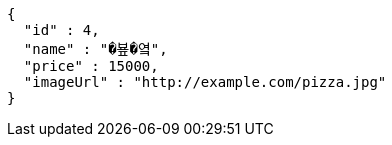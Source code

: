 [source,options="nowrap"]
----
{
  "id" : 4,
  "name" : "�뵾�옄",
  "price" : 15000,
  "imageUrl" : "http://example.com/pizza.jpg"
}
----